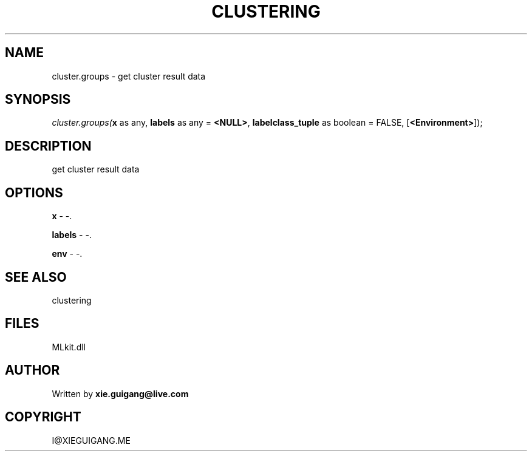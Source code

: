.\" man page create by R# package system.
.TH CLUSTERING 2 2000-Jan "cluster.groups" "cluster.groups"
.SH NAME
cluster.groups \- get cluster result data
.SH SYNOPSIS
\fIcluster.groups(\fBx\fR as any, 
\fBlabels\fR as any = \fB<NULL>\fR, 
\fBlabelclass_tuple\fR as boolean = FALSE, 
[\fB<Environment>\fR]);\fR
.SH DESCRIPTION
.PP
get cluster result data
.PP
.SH OPTIONS
.PP
\fBx\fB \fR\- -. 
.PP
.PP
\fBlabels\fB \fR\- -. 
.PP
.PP
\fBenv\fB \fR\- -. 
.PP
.SH SEE ALSO
clustering
.SH FILES
.PP
MLkit.dll
.PP
.SH AUTHOR
Written by \fBxie.guigang@live.com\fR
.SH COPYRIGHT
I@XIEGUIGANG.ME
